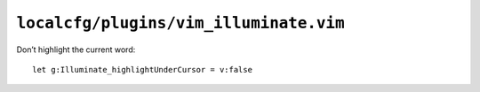 ``localcfg/plugins/vim_illuminate.vim``
=======================================

Don’t highlight the current word::

    let g:Illuminate_highlightUnderCursor = v:false
